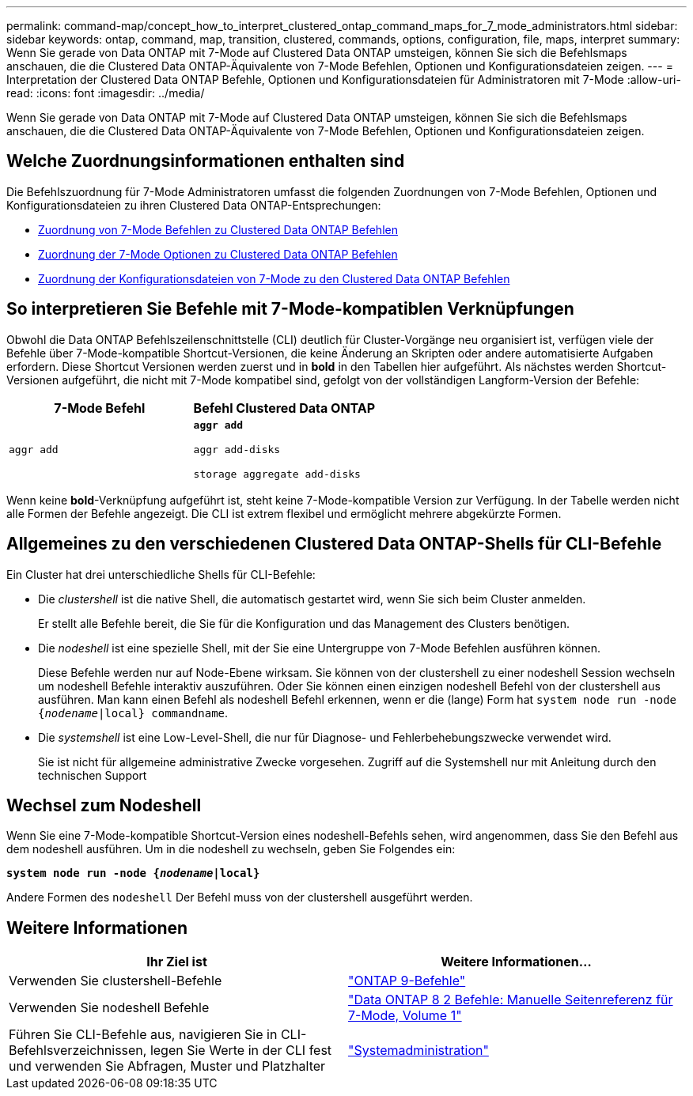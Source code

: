 ---
permalink: command-map/concept_how_to_interpret_clustered_ontap_command_maps_for_7_mode_administrators.html 
sidebar: sidebar 
keywords: ontap, command, map, transition, clustered, commands, options, configuration, file, maps, interpret 
summary: Wenn Sie gerade von Data ONTAP mit 7-Mode auf Clustered Data ONTAP umsteigen, können Sie sich die Befehlsmaps anschauen, die die Clustered Data ONTAP-Äquivalente von 7-Mode Befehlen, Optionen und Konfigurationsdateien zeigen. 
---
= Interpretation der Clustered Data ONTAP Befehle, Optionen und Konfigurationsdateien für Administratoren mit 7-Mode
:allow-uri-read: 
:icons: font
:imagesdir: ../media/


[role="lead"]
Wenn Sie gerade von Data ONTAP mit 7-Mode auf Clustered Data ONTAP umsteigen, können Sie sich die Befehlsmaps anschauen, die die Clustered Data ONTAP-Äquivalente von 7-Mode Befehlen, Optionen und Konfigurationsdateien zeigen.



== Welche Zuordnungsinformationen enthalten sind

Die Befehlszuordnung für 7-Mode Administratoren umfasst die folgenden Zuordnungen von 7-Mode Befehlen, Optionen und Konfigurationsdateien zu ihren Clustered Data ONTAP-Entsprechungen:

* xref:reference_how_7_mode_commands_map_to_clustered_ontap_commands.adoc[Zuordnung von 7-Mode Befehlen zu Clustered Data ONTAP Befehlen]
* xref:reference_how_7_mode_options_map_to_clustered_ontap_commands.adoc[Zuordnung der 7-Mode Optionen zu Clustered Data ONTAP Befehlen]
* xref:reference_how_7_mode_configuration_files_map_to_clustered_ontap_commands.adoc[Zuordnung der Konfigurationsdateien von 7-Mode zu den Clustered Data ONTAP Befehlen]




== So interpretieren Sie Befehle mit 7-Mode-kompatiblen Verknüpfungen

Obwohl die Data ONTAP Befehlszeilenschnittstelle (CLI) deutlich für Cluster-Vorgänge neu organisiert ist, verfügen viele der Befehle über 7-Mode-kompatible Shortcut-Versionen, die keine Änderung an Skripten oder andere automatisierte Aufgaben erfordern. Diese Shortcut Versionen werden zuerst und in *bold* in den Tabellen hier aufgeführt. Als nächstes werden Shortcut-Versionen aufgeführt, die nicht mit 7-Mode kompatibel sind, gefolgt von der vollständigen Langform-Version der Befehle:

|===
| 7-Mode Befehl | Befehl Clustered Data ONTAP 


 a| 
`aggr add`
 a| 
`*aggr add*`

`aggr add-disks`

`storage aggregate add-disks`

|===
Wenn keine *bold*-Verknüpfung aufgeführt ist, steht keine 7-Mode-kompatible Version zur Verfügung. In der Tabelle werden nicht alle Formen der Befehle angezeigt. Die CLI ist extrem flexibel und ermöglicht mehrere abgekürzte Formen.



== Allgemeines zu den verschiedenen Clustered Data ONTAP-Shells für CLI-Befehle

Ein Cluster hat drei unterschiedliche Shells für CLI-Befehle:

* Die _clustershell_ ist die native Shell, die automatisch gestartet wird, wenn Sie sich beim Cluster anmelden.
+
Er stellt alle Befehle bereit, die Sie für die Konfiguration und das Management des Clusters benötigen.

* Die _nodeshell_ ist eine spezielle Shell, mit der Sie eine Untergruppe von 7-Mode Befehlen ausführen können.
+
Diese Befehle werden nur auf Node-Ebene wirksam. Sie können von der clustershell zu einer nodeshell Session wechseln um nodeshell Befehle interaktiv auszuführen. Oder Sie können einen einzigen nodeshell Befehl von der clustershell aus ausführen. Man kann einen Befehl als nodeshell Befehl erkennen, wenn er die (lange) Form hat `system node run -node {_nodename_|local} commandname`.

* Die _systemshell_ ist eine Low-Level-Shell, die nur für Diagnose- und Fehlerbehebungszwecke verwendet wird.
+
Sie ist nicht für allgemeine administrative Zwecke vorgesehen. Zugriff auf die Systemshell nur mit Anleitung durch den technischen Support





== Wechsel zum Nodeshell

Wenn Sie eine 7-Mode-kompatible Shortcut-Version eines nodeshell-Befehls sehen, wird angenommen, dass Sie den Befehl aus dem nodeshell ausführen. Um in die nodeshell zu wechseln, geben Sie Folgendes ein:

`*system node run -node {_nodename_|local}*`

Andere Formen des `nodeshell` Der Befehl muss von der clustershell ausgeführt werden.



== Weitere Informationen

|===
| Ihr Ziel ist | Weitere Informationen... 


 a| 
Verwenden Sie clustershell-Befehle
 a| 
http://docs.netapp.com/ontap-9/topic/com.netapp.doc.dot-cm-cmpr/GUID-5CB10C70-AC11-41C0-8C16-B4D0DF916E9B.html["ONTAP 9-Befehle"]



 a| 
Verwenden Sie nodeshell Befehle
 a| 
https://library.netapp.com/ecm/ecm_download_file/ECMP1511537["Data ONTAP 8 2 Befehle: Manuelle Seitenreferenz für 7-Mode, Volume 1"]



 a| 
Führen Sie CLI-Befehle aus, navigieren Sie in CLI-Befehlsverzeichnissen, legen Sie Werte in der CLI fest und verwenden Sie Abfragen, Muster und Platzhalter
 a| 
https://docs.netapp.com/ontap-9/topic/com.netapp.doc.dot-cm-sag/home.html["Systemadministration"]

|===